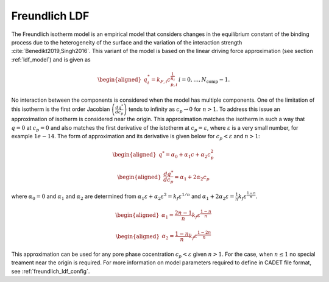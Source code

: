 .. _freundlich_ldf_model:

Freundlich LDF
~~~~~~~~~~~~~~~

The Freundlich isotherm model is an empirical model that considers changes in the equilibrium constant of the binding process due to the heterogeneity of the surface and the variation of the interaction strength :cite:`Benedikt2019,Singh2016`.
This variant of the model is based on the linear driving force approximation (see section :ref:`ldf_model`) and is given as

.. math::
	\begin{aligned} 
		q^*_i= k_{F,i}c_{p,i}^{\frac{1}{n_{i}}}  && i = 0, \dots, N_{\text{comp}} - 1.
	\end{aligned}

No interaction between the components is considered when the model has multiple components. 
One of the limitation of this isotherm is the first order Jacobian :math:`\left(\frac{dq^*}{dc_p}\right)` tends to infinity as :math:`c_{p} \rightarrow 0` for :math:`n>1`.
To address this issue an approximation of isotherm is considered near the origin.
This approximation matches the isotherm in such a way that  :math:`q=0` at :math:`c_p=0` and also matches the first derivative of the istotherm at :math:`c_p = \varepsilon`, where :math:`\varepsilon` is a very small number, for example :math:`1e-14`.
The form of approximation and its derivative is given below for :math:`c_p < \varepsilon` and :math:`n>1`:

.. math::

	\begin{aligned} 
		q^* = \alpha_0+\alpha_1 c+\alpha_2 c_p^2  
	\end{aligned}
	
	\begin{aligned} 
		\frac{dq^*}{dc_p} = \alpha_1+ 2 \alpha_2 c_p 
	\end{aligned}

where :math:`\alpha_0=0` and :math:`\alpha_1` and :math:`\alpha_2` are determined from :math:`\alpha_1 \varepsilon+\alpha_2 \varepsilon^2 = k_f \varepsilon^{1/n}` and :math:`\alpha_1 + 2 \alpha_2 \varepsilon = \frac{1}{n}k_f \varepsilon^{\frac{1-n}{n}}`.
	
.. math::
	\begin{aligned}
		\alpha_1 = \frac{2 n-1}{n}k_f \varepsilon^{\frac{1-n}{n}}
	\end{aligned}
.. math::
	\begin{aligned}
		\alpha_2 = \frac{1-n}{n}k_f \varepsilon^{\frac{1-2 n}{n}}
	\end{aligned}

This approximation can be used for any pore phase cocentration :math:`c_p < \varepsilon` given :math:`n>1`.
For the case, when :math:`n \le 1` no special treament near the origin is required.
For more information on model parameters required to define in CADET file format, see :ref:`freundlich_ldf_config`.

